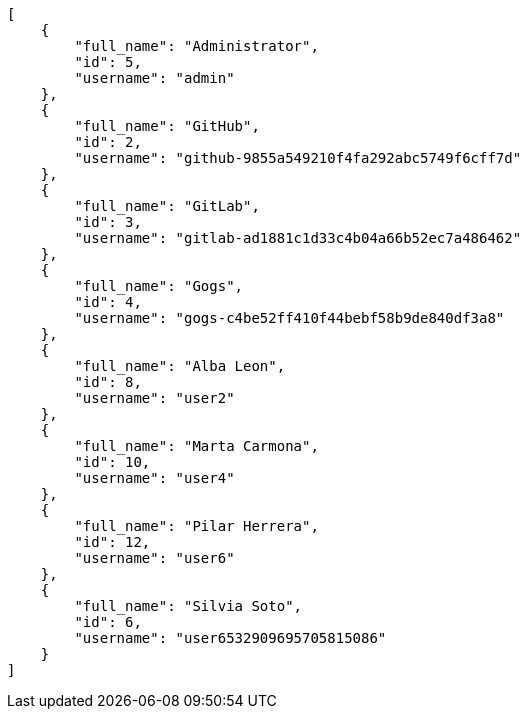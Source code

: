 [source,json]
----
[
    {
        "full_name": "Administrator",
        "id": 5,
        "username": "admin"
    },
    {
        "full_name": "GitHub",
        "id": 2,
        "username": "github-9855a549210f4fa292abc5749f6cff7d"
    },
    {
        "full_name": "GitLab",
        "id": 3,
        "username": "gitlab-ad1881c1d33c4b04a66b52ec7a486462"
    },
    {
        "full_name": "Gogs",
        "id": 4,
        "username": "gogs-c4be52ff410f44bebf58b9de840df3a8"
    },
    {
        "full_name": "Alba Leon",
        "id": 8,
        "username": "user2"
    },
    {
        "full_name": "Marta Carmona",
        "id": 10,
        "username": "user4"
    },
    {
        "full_name": "Pilar Herrera",
        "id": 12,
        "username": "user6"
    },
    {
        "full_name": "Silvia Soto",
        "id": 6,
        "username": "user6532909695705815086"
    }
]
----
